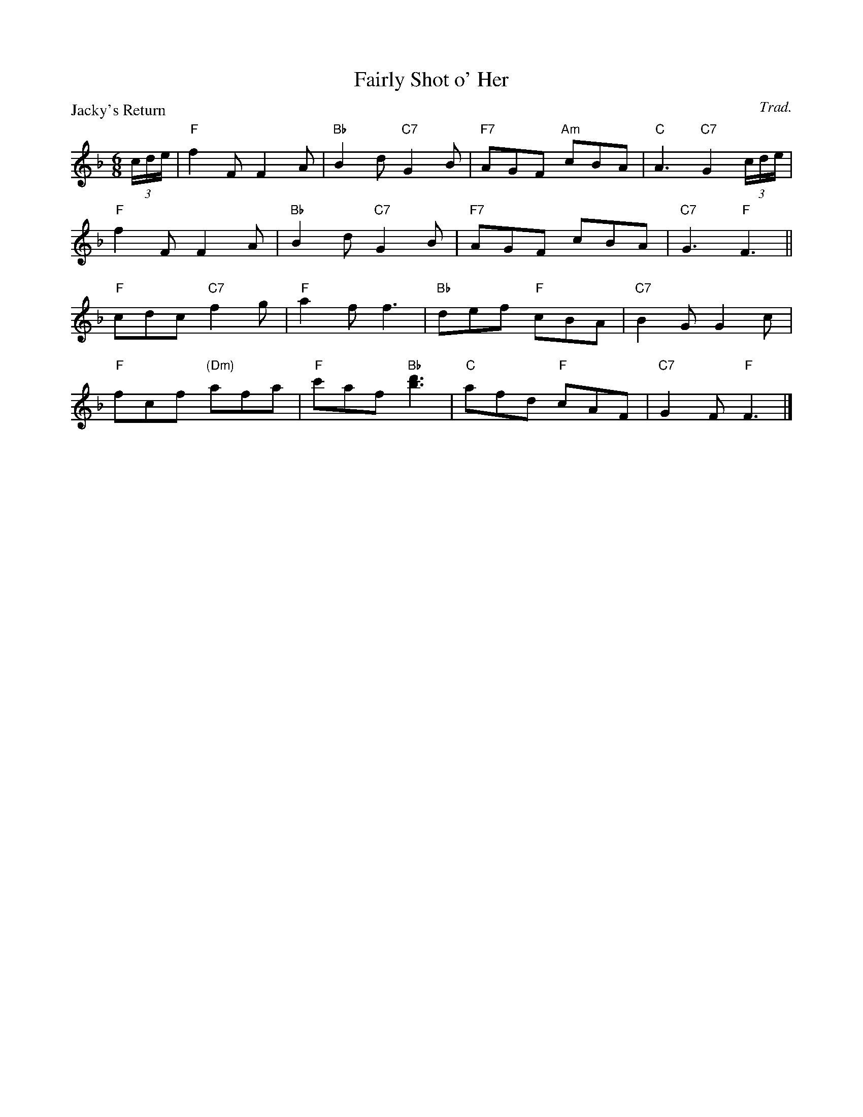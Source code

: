 X:2603
T:Fairly Shot o' Her
P:Jacky's Return
C:Trad.
R:Jig (8x32)
B:RSCDS 26-3
Z:Anselm Lingnau <anselm@strathspey.org>
M:6/8
L:1/8
K:F
(3c/d/e/|"F"f2F F2A|"Bb"B2d "C7"G2B|"F7"AGF "Am"cBA|"C"A3 "C7"G2(3c/d/e/|
  "F"f2F F2A|"Bb"B2d "C7"G2B|"F7"AGF cBA|"C7"G3 "F"F3||
  "F"cdc "C7"f2g|"F"a2f f3|"Bb"def "F"cBA|"C7"B2G G2c|
  "F"fcf "(Dm)"afa|"F"c'af "Bb"[d'3b3]|"C"afd "F"cAF|"C7"G2F "F"F3|]
